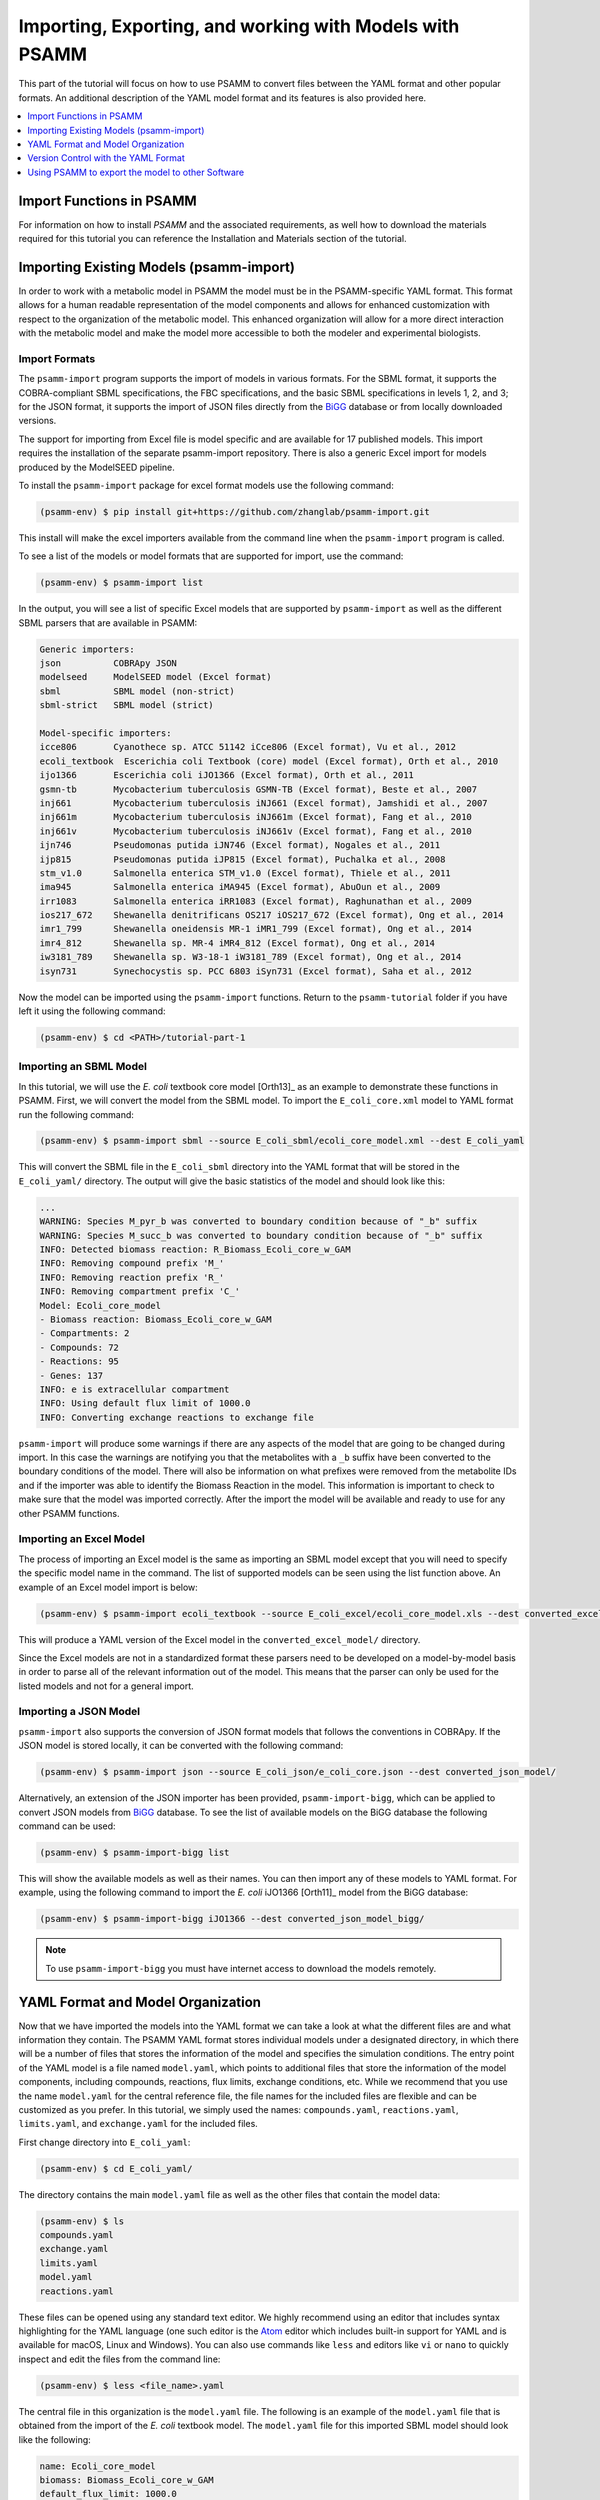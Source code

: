 
Importing, Exporting, and working with Models with PSAMM
========================================================

This part of the tutorial will focus on how to use PSAMM to convert
files between the YAML format and other popular formats. An additional
description of the YAML model format and its features is also provided
here.

.. contents::
   :depth: 1
   :local:

Import Functions in PSAMM
_________________________

For information on how to install `PSAMM` and the associated requirements, as well
how to download the materials required for this tutorial you can reference the
Installation and Materials section of the tutorial.

Importing Existing Models (psamm-import)
________________________________________

In order to work with a metabolic model in PSAMM the model must be in
the PSAMM-specific YAML format. This format allows for a human readable
representation of the model components and allows for enhanced customization
with respect to the organization of the metabolic model. This enhanced
organization will allow for a more direct interaction with the metabolic
model and make the model more accessible to both the modeler and experimental
biologists.

Import Formats
~~~~~~~~~~~~~~

The ``psamm-import`` program supports the import of models in various formats.
For the SBML format, it supports the COBRA-compliant SBML specifications, the FBC
specifications, and the basic SBML specifications in levels 1, 2, and 3;
for the JSON format, it supports the import of JSON files directly from the
`BiGG`_ database or from locally downloaded versions.

The support for importing from Excel file is model specific and are available
for 17 published models. This import requires the installation of the separate
psamm-import repository. There is also a generic Excel import for models
produced by the ModelSEED pipeline.

To install the ``psamm-import`` package for excel format models use the following
command:

.. code-block:: shell

    (psamm-env) $ pip install git+https://github.com/zhanglab/psamm-import.git

This install will make the excel importers available from the command line when the
``psamm-import`` program is called.

To see a list of the models or model formats that are supported for import, use the command:

.. _BiGG: http://bigg.ucsd.edu

.. code-block:: shell

    (psamm-env) $ psamm-import list

In the output, you will see a list of specific Excel models that are supported
by ``psamm-import`` as well as the different SBML parsers that are available in
PSAMM:

.. code-block:: shell

    Generic importers:
    json          COBRApy JSON
    modelseed     ModelSEED model (Excel format)
    sbml          SBML model (non-strict)
    sbml-strict   SBML model (strict)

    Model-specific importers:
    icce806       Cyanothece sp. ATCC 51142 iCce806 (Excel format), Vu et al., 2012
    ecoli_textbook  Escerichia coli Textbook (core) model (Excel format), Orth et al., 2010
    ijo1366       Escerichia coli iJO1366 (Excel format), Orth et al., 2011
    gsmn-tb       Mycobacterium tuberculosis GSMN-TB (Excel format), Beste et al., 2007
    inj661        Mycobacterium tuberculosis iNJ661 (Excel format), Jamshidi et al., 2007
    inj661m       Mycobacterium tuberculosis iNJ661m (Excel format), Fang et al., 2010
    inj661v       Mycobacterium tuberculosis iNJ661v (Excel format), Fang et al., 2010
    ijn746        Pseudomonas putida iJN746 (Excel format), Nogales et al., 2011
    ijp815        Pseudomonas putida iJP815 (Excel format), Puchalka et al., 2008
    stm_v1.0      Salmonella enterica STM_v1.0 (Excel format), Thiele et al., 2011
    ima945        Salmonella enterica iMA945 (Excel format), AbuOun et al., 2009
    irr1083       Salmonella enterica iRR1083 (Excel format), Raghunathan et al., 2009
    ios217_672    Shewanella denitrificans OS217 iOS217_672 (Excel format), Ong et al., 2014
    imr1_799      Shewanella oneidensis MR-1 iMR1_799 (Excel format), Ong et al., 2014
    imr4_812      Shewanella sp. MR-4 iMR4_812 (Excel format), Ong et al., 2014
    iw3181_789    Shewanella sp. W3-18-1 iW3181_789 (Excel format), Ong et al., 2014
    isyn731       Synechocystis sp. PCC 6803 iSyn731 (Excel format), Saha et al., 2012

Now the model can be imported using the ``psamm-import`` functions. Return to
the ``psamm-tutorial`` folder if you have left it using the following command:

.. code-block:: shell

    (psamm-env) $ cd <PATH>/tutorial-part-1

Importing an SBML Model
~~~~~~~~~~~~~~~~~~~~~~~

In this tutorial, we will use the `E. coli` textbook core model [Orth13]_ as an
example to demonstrate these functions in PSAMM. First, we will convert the model
from the SBML model. To import the ``E_coli_core.xml`` model to YAML format run
the following command:

.. code-block:: shell

    (psamm-env) $ psamm-import sbml --source E_coli_sbml/ecoli_core_model.xml --dest E_coli_yaml

This will convert the SBML file in the ``E_coli_sbml`` directory into the YAML
format that will be stored in the ``E_coli_yaml/`` directory. The output will
give the basic statistics of the model and should look like this:

.. code-block:: shell

    ...
    WARNING: Species M_pyr_b was converted to boundary condition because of "_b" suffix
    WARNING: Species M_succ_b was converted to boundary condition because of "_b" suffix
    INFO: Detected biomass reaction: R_Biomass_Ecoli_core_w_GAM
    INFO: Removing compound prefix 'M_'
    INFO: Removing reaction prefix 'R_'
    INFO: Removing compartment prefix 'C_'
    Model: Ecoli_core_model
    - Biomass reaction: Biomass_Ecoli_core_w_GAM
    - Compartments: 2
    - Compounds: 72
    - Reactions: 95
    - Genes: 137
    INFO: e is extracellular compartment
    INFO: Using default flux limit of 1000.0
    INFO: Converting exchange reactions to exchange file

``psamm-import`` will produce some warnings if there are any aspects of the
model that are going to be changed during import. In this case the warnings are
notifying you that the metabolites with a ``_b`` suffix have been converted to the
boundary conditions of the model. There will also be information on what prefixes
were removed from the metabolite IDs and if the importer was able to identify the
Biomass Reaction in the model. This information is important to check to make sure
that the model was imported correctly. After the import the model will be available
and ready to use for any other PSAMM functions.

Importing an Excel Model
~~~~~~~~~~~~~~~~~~~~~~~~

The process of importing an Excel model is the same as importing an SBML model
except that you will need to specify the specific model name in the command.
The list of supported models can be seen using the list function above. An
example of an Excel model import is below:

.. code-block:: shell

    (psamm-env) $ psamm-import ecoli_textbook --source E_coli_excel/ecoli_core_model.xls --dest converted_excel_model

This will produce a YAML version of the Excel model in the
``converted_excel_model/`` directory.

Since the Excel models are not in a standardized format these parsers need to
be developed on a model-by-model basis in order to parse all of the relevant
information out of the model. This means that the parser can only be used for the
listed models and not for a general import.

Importing a JSON Model
~~~~~~~~~~~~~~~~~~~~~~

``psamm-import`` also supports the conversion of JSON format models that follows
the conventions in COBRApy. If the JSON model is stored locally, it can be
converted with the following command:

.. code-block:: shell

    (psamm-env) $ psamm-import json --source E_coli_json/e_coli_core.json --dest converted_json_model/

Alternatively, an extension of the JSON importer has been provided,
``psamm-import-bigg``, which can be applied to convert JSON models from `BiGG`_
database. To see the list of available models on the BiGG database the
following command can be used:

.. code-block:: shell

    (psamm-env) $ psamm-import-bigg list

This will show the available models as well as their names. You can then
import any of these models to YAML format. For example, using the following
command to import the `E. coli` iJO1366 [Orth11]_ model from the BiGG database:

.. code-block:: shell

    (psamm-env) $ psamm-import-bigg iJO1366 --dest converted_json_model_bigg/

.. note::
    To use ``psamm-import-bigg`` you must have internet access to download the
    models remotely.



YAML Format and Model Organization
__________________________________

Now that we have imported the models into the YAML format we can take a look
at what the different files are and what information they contain.
The PSAMM YAML format stores individual models under a designated directory,
in which there will be a number of files that stores the information of the
model and specifies the simulation conditions. The entry point of the YAML
model is a file named ``model.yaml``, which points to additional files that
store the information of the model components, including compounds, reactions,
flux limits, exchange conditions, etc. While we recommend that you use the name
``model.yaml`` for the central reference file, the file names for the included
files are flexible and can be customized as you prefer. In this tutorial, we
simply used the names: ``compounds.yaml``, ``reactions.yaml``, ``limits.yaml``,
and ``exchange.yaml`` for the included files.

First change directory into ``E_coli_yaml``:

.. code-block:: shell

    (psamm-env) $ cd E_coli_yaml/

The directory contains the main ``model.yaml`` file as well as the other files
that contain the model data:

.. code-block:: shell

    (psamm-env) $ ls
    compounds.yaml
    exchange.yaml
    limits.yaml
    model.yaml
    reactions.yaml

These files can be opened using any standard text editor. We highly recommend
using an editor that includes syntax highlighting for the YAML language (one such
editor is the Atom_ editor which includes built-in support for YAML and is
available for macOS, Linux and Windows). You can also use commands like
``less`` and editors like ``vi`` or ``nano`` to quickly inspect and edit
the files from the command line:

.. _Atom: https://atom.io/

.. code-block:: shell

    (psamm-env) $ less <file_name>.yaml

The central file in this organization is the ``model.yaml`` file. The following
is an example of the ``model.yaml`` file that is obtained from the import of
the `E. coli` textbook model. The ``model.yaml`` file for this imported SBML
model should look like the following:

.. code-block:: yaml

    name: Ecoli_core_model
    biomass: Biomass_Ecoli_core_w_GAM
    default_flux_limit: 1000.0
    compartments:
    - id: c
      adjacent_to: e
      name: Cytoplasm
    - id: e
      adjacent_to: c
      name: Extracellular
    compounds:
    - include: compounds.yaml
    reactions:
    - include: reactions.yaml
    exchange:
    - include: exchange.yaml
    limits:
    - include: limits.yaml

The ``model.yaml`` file defines the basic components of a metabolic model,
including the model name (`Ecoli_core_model`), the biomass function
(`Biomass_Ecoli_core_w_GAM`), the compound files (``compounds.yaml``), the
reaction files (``reactions.yaml``), the flux boundaries (``limits.yaml``), and
the exchange conditions (``exchange.yaml``). The additional files are defined using
include functions. This organization allows you to easily change
aspects of the model like the exchange reactions by simply referencing a
different exchange file in the central ``model.yaml`` definition. In addition to the
information on the other components of the model there will also be details on the
compartment information for the model. This will provide an overview of how compartments
are related to each other and what their abbreviations and names are. For this small
model there is only an ``e`` and a ``c`` compartment representing the cytoplasm
and extracellular space but more complex cells with multiple compartments
can also be represented.

This format can also be used to include multiple files in the list of
reactions and compounds. This feature can be useful, for example, if you
want to name different reaction files based on the subsystem designations or
cellular compartments, or if you want to separate the temporary reactions
that are used to fill reaction gaps from the main model. An example of how you
could designate multiple reaction files is found below. This file can be found
in the additional files folder in the file ``complex_model.yaml``.

.. code-block:: yaml

    name: Ecoli_core_model
    biomass: Biomass_Ecoli_core_w_GAM
    default_flux_limit: 1000.0
    compartments:
    - id: c
      adjacent_to: e
      name: Cytoplasm
    - id: e
      adjacent_to: c
      name: Extracellular
    model:
    - include: core_model_definition.tsv
    compounds:
    - include: compounds.yaml
    reactions:
    - include: reactions/cytoplasm.yaml
    - include: reactions/periplasm.yaml
    - include: reactions/transporters.yaml
    - include: reactions/extracellular.yaml
    exchange:
    - include: exchange.yaml
    limits:
    - include: limits.yaml


As can be seen here the modeler chose to distribute their reaction database
files into different files representing various cellular compartments and roles.
This organization can be customized to suit your preferred workflow.

There are also situations where you may wish to designate only a subset
of the reaction database in a metabolic simulation. In these situations it is
possible to use a model definition file to identify which subset of reactions
will be used from the larger database. The model definition file is simply a
list of reaction IDs that will be included in the simulation.

An example of how to include a model definition file can be found below.

.. code-block:: yaml

    name: Ecoli_core_model
    biomass: Biomass_Ecoli_core_w_GAM
    default_flux_limit: 1000.0
    compartments:
    - id: c
      adjacent_to: e
      name: Cytoplasm
    - id: e
      adjacent_to: c
      name: Extracellular
    model:
    - include: subset.tsv
    compounds:
    - include: compounds.yaml
    reactions:
    - include: reactions.yaml
    exchange:
    - include: exchange.yaml
    limits:
    - include: limits.yaml

.. note::
    When the model definition file is not identified, PSAMM will include
    the entire reaction database in the model. However, when it is identified,
    PSAMM will only include the reactions that are listed in the model
    definition file in the model. This design can be useful when you want to
    make targeted tests on a subset of the model or when you want to include a
    larger database for use with the gap filling functions.

Reactions
~~~~~~~~~

The ``reactions.yaml`` file is where the reaction information is stored in the
model. A sample from this file can be seen below:

.. code-block:: yaml

    - id: ACALD
      name: acetaldehyde dehydrogenase (acetylating)
      genes: b0351 or b1241
      equation: '|acald[c]| + |coa[c]| + |nad[c]| <=> |accoa[c]| + |h[c]| +
        |nadh[c]|'
      subsystem: Pyruvate Metabolism
    - id: ACALDt
      name: acetaldehyde reversible transport
      genes: s0001
      equation: '|acald[e]| <=> |acald[c]|'
      subsystem: Transport, Extracellular


Each reaction entry is designated with the reaction ID first. Then the various
properties of the reaction can be listed below it. The required properties for
a reaction are ID and equation. Along with these required attributes others
can be included as needed in a specific project. These can include but are not
limited to EC numbers, subsystems, names, and genes associated with the
reaction. For example, in a collaborative reconstruction you may want to
include a field named ``authors`` to identify which authors have contributed to
the curation of a particular reaction.

Reaction equations can be formatted in multiple ways to allow for more
flexibility during the modeling process. The reactions can be formatted in a
string format based on the ModelSEED reaction format. In this representation
individual compounds in the reaction are represented as compound IDs followed by
the cellular compartment in brackets, bordered on both sides by single pipes.
For example if a hydrogen compound, ``Hydr``, in a ``cytosol`` compartment
was going to be in an equation it would be represented as follows:

.. code-block:: shell

    |Hydr[cytosol]|

These individual compounds can be assigned stoichiometric coefficients by
adding a number in parentheses before the compound. For example if a reaction
contained two hydrogens it could appear as follows:

.. code-block:: shell

    (2) |Hydr[cytosol]|

These individual components are separated by + signs in the reaction string. The
separation of the reactants and products is through the use of an equal sign
with greater than or less than signs designating directionality. These could
include => or <= for reactions that can only progress in one direction or <=>
for reactions that can progress in both directions. An example of a correctly
formatted reaction could be as follows:

.. code-block:: shell

    '|ac[c]| + |atp[c]| <=> |actp[c]| + |adp[c]|'

For longer reactions the YAML format
provides a way to list each reaction component on a single line. For example a
reaction could be represented as follows:

.. code-block:: yaml

    - id: ACKr
      name: acetate kinase
      equation:
        compartment: c
        reversible: yes
        left:
          - id: ac_c
            value: 1
          - id: atp_c
            value: 1
        right:
          - id: actp_c
            value: 1
          - id: adp_c
            value: 1
      subsystem: Pyruvate Metabolism

This line based format can be especially helpful when dealing with larger
equations like biomass reactions where there can be dozens of components in
a single reaction.

Gene associations for the reactions in a model can also be included in the
reaction definitions so that gene essentiality experiments can be performed
with the model. These genes associations are included by adding the ``genes``
property to the reaction like follows:

.. code-block:: yaml

    - id: ACALDt
      name: acetaldehyde reversible transport
      equation: '|acald[e]| <=> |acald[c]|'
      subsystem: Transport, Extracellular
      genes: gene_0001


More complex gene associations can also be included by using logical and/or
statements in the genes property. When performing gene essentiality simulations
this logic will be taken into account. Some examples of using this logic with
the genes property can be seen below:

.. code-block:: yaml

    genes: gene_0001 or gene_0002

    genes: gene_0003 and gene_0004

    genes: gene_0003 and gene_0004 or gene_0005 and gene_0006

    genes: gene_0001 and (gene_0002 or gene_0003)


Compounds
~~~~~~~~~

The ``compounds.yaml`` file is organized in a similar way as the
``reactions.yaml``. An example can be seen below.

.. code-block:: yaml

    - id: 13dpg_c
      name: 3-Phospho-D-glyceroyl-phosphate
      formula: C3H4O10P2
    - id: 2pg_c
      name: D-Glycerate-2-phosphate
      formula: C3H4O7P
    - id: 3pg_c
      name: 3-Phospho-D-glycerate
      formula: C3H4O7P


The compound entries begin with a compound ID which is then followed by the
compound properties. These properties can include a name, chemical formula,
and charge of the compound.

Limits
~~~~~~

The limits file is used to designate reaction flux limits when it is different
from the defaults in PSAMM. By default, PSAMM would assign the lower and
upper bounds to reactions based on their reversibility, i.e. the boundary of
reversible reactions are :math:`-1000 \leq v_j \leq 1000`, and the boundary for
irreversible reactions are :math:`0 \leq v_j \leq 1000`. Therefore, the
``limits.yaml`` file will consist of only the reaction boundaries that are
different from these default values. For example, if you want to force flux
through an artificial reaction like the ATP maintenance reaction `ATPM` you
can add in a lower limit for the reaction in the limits file like this:

.. code-block:: yaml

    - reaction: ATPM
      lower: 8.39

Each entry in the limits file includes a reaction ID followed by upper and
lower limits. Note that when a model is imported only the non-default flux
limits are explicitly stated, so some of the imported models will not contain
a predefined limits file. In the `E. coli` core model, only one reaction has a
non-default limit. This reaction is an ATP maintenance reaction and the
modelers chose to force a certain level of flux through it to simulate the
general energy cost of cellular maintenance processes.

Exchange
~~~~~~~~

The exchange file is where you can designate the boundary conditions for the
model. The compartment of the exchange compounds can be designated using the
``compartment`` tag, and if omitted, the extracellular compartment (`e`) will
be assumed. An example of the exchange file can be seen below.

.. code-block:: yaml

    compounds:
    - id: ac_e
      reaction: EX_ac_e
      lower: 0.0
    - id: acald_e
      reaction: EX_acald_e
      lower: 0.0
    - id: akg_e
      reaction: EX_akg_e
      lower: 0.0
    - id: co2_e
      reaction: EX_co2_e


Each entry starts with the ID of the boundary compound and followed by lines
that defines the lower and upper limits of the compound flux. Internally,
PSAMM will translate these boundary compounds into exchange reactions in
metabolic models. Additional properties can be designated for the exchange
reactions including an ID for the reaction, the compartment for the reaction,
and lower and upper flux bounds for the reaction. In the same way that only
non-standard limits need to be specified in the limits file, only non-standard
exchange limits need to be specified in the exchange file. This can be seen with the
example above where the upper limits are not set since they should just be the
default limit of 1000.


Model Format Customization
~~~~~~~~~~~~~~~~~~~~~~~~~~

The YAML model format is highly customizable to suit your preferences.
File names can be changed according to your own design. These customizations
are all allowed by PSAMM as long as the central ``model.yaml`` file is also
updated to reflect the different file names referred. While all the file names
can be changed it is recommended that the central ``model.yaml`` file name does
not change. PSAMM will automatically detect and read the information from the
file if it is named ``model.yaml``. If you *do* wish to also alter the name of
this file you will need to specify the path of your model file using
the ``--model`` option whenever any PSAMM commands are run. For
example, to run FBA with a different central model file named
``ecoli_model.yaml``, you could run the command like this:

.. code-block:: shell

    (psamm-env) $ psamm-model --model ecoli_model.yaml fba


Version Control with the YAML Format
____________________________________

The YAML format contains a logical division of the model information and
allows for easier modification and interaction with the model. Moreover, the
text-based representation of YAML files can enable the tracking of model
modifications using version control systems. In this tutorial we will
demonstrate the use of the Git version control system during model development
to track the changes that have been added to an existing model. This feature
will improve the documentation of the model development process and improve
collaborative annotations during model curation.

A broad overview of how to use various Git features can be found here: `Git`_

.. _Git: https://git-scm.com

Initiate a Git Repository for the YAML Model
~~~~~~~~~~~~~~~~~~~~~~~~~~~~~~~~~~~~~~~~~~~~

Throughout this tutorial version tracking using Git will be highlighted in
various sections. As you follow along with the tutorial you can try to run the
Git commands to get a sense of how Git and PSAMM work together. We will also
highlight how the features of Git help with model curation and
development when using the YAML format.

To start using Git to track the changes in this git model the folder must first
be initialized as a Git repository. To do this first enter the YAML model
directory and use the following command:

.. code-block:: shell

    (psamm-env) $ git init
    Initialized empty Git repository in <...>/psamm-tutorial/E_coli_yaml/.git/

After the folder is initialized as a Git repository the files that were
initially imported from the SBML version can be added to the repository
using the following command:

.. code-block:: shell

    (psamm-env) $ git add *.yaml

this will stage all of the files with the ``yaml`` extension to be committed.
Then the addition of these files can be added to the repository to be tracked
by using the following command:

.. code-block:: shell

    (psamm-env) $ git commit -m 'Initial import of E. coli Core Model'

Now these files will be tracked by Git and any changes that are made will be
easily viewable using various Git commands. PSAMM will also print out the Git
commit ID when any commands are run. This makes it easier for you to track
exactly what version of the model a past simulation was done on.

The next step in the tutorial will be to add in a new carbon utilization
pathway to the `E. coli` core model and Git will be used to track these new
additions and manage the curation in an easy to track manner. The tutorial
will return to the version tracking at various points in order to show how
this can be used during model development.

FBA on Model Before Expansion
~~~~~~~~~~~~~~~~~~~~~~~~~~~~~

Now that the model is imported and being tracked by Git it will be helpful to
do a quick simulation to confirm that the model is complete and able to
generate flux. To do this you can run the FBA command in the model directory:

.. code-block:: shell

    (psamm-env) $ psamm-model fba

The following is a sample of the output from this initial flux balance
analysis. It can be seen that the model is generating flux through the
objective function and seems to be a complete working model. Now that this
is known any future changes that are made to the model can be made with the
knowledge that the unchanged model was able to generate biomass flux.

.. code-block:: shell

    ACONTa	6.00724957535	|Citrate[c]| <=> |cis-Aconitate[c]| + |H2O[c]|	b0118 or b1276
    ACONTb	6.00724957535	|cis-Aconitate[c]| + |H2O[c]| <=> |Isocitrate[c]|	b0118 or b1276
    ...
    INFO: Objective flux: 0.873921506968


Adding a new Pathway to the Model
~~~~~~~~~~~~~~~~~~~~~~~~~~~~~~~~~

The `E. coli` textbook model that was imported above is a small model
representing the core metabolism of `E. coli`. This model is great for small
tests and demonstrations due to its size and excellent curation. For the
purposes of this tutorial this textbook model will be modified to include a
new metabolic pathway for the utilization of D-Mannitol by `E. coli`. This is a
simple pathway which involves the transport of D-Mannitol via the PTS system
and then the conversion of D-Mannitol 1-Phosphate to D-Fructose 6-Phosphate.
Theoretically the inclusion of this pathway should allow the model to utilize
D-Mannitol as a sole carbon source. Along with this direct pathway another
set of reactions will be added that remove the phosphate from the mannitol
1-phosphate to create cytoplasmic mannitol which can then be converted to
fructose and then to fructose 6-phosphate.

.. image:: Pathway.png

To add these reactions, there will need to be three components added to the
model. First the new reactions will be added to the model, then the relevant
exchange reactions, and finally the compound information.

The new reactions in the database can be added directly to the already
generated reactions file but for this case they will be added to a separate
database file that can then be added to the model through the include function
in the ``model.yaml`` file.

A reaction database file named ``mannitol_path.yaml`` is supplied in
``additional_files`` folder. This file can be added into the ``model.yaml``
file by copying it to your working folder using the following command:

.. code-block:: shell

    (psamm-env) $ cp ../additional_files/mannitol_pathway.yaml .

And then specifying it in the ``model.yaml`` file by adding the following line
in the reactions section:

.. code-block:: shell

    reactions:
    - include: reactions.yaml
    - include: mannitol_pathway.yaml


Alternatively you can copy an already changed ``model.yaml`` file from the
additional files folder using the following command:

.. code-block:: shell

    (psamm-env) $ cp ../additional_files/model.yaml .

This line tells PSAMM that these reactions are also going to be included in the
model simulations.

Now you can test the model again to see if there were any effects from
these new reactions added in. To run an FBA simulation you can use the
following command:

.. code-block:: shell

    (psamm-env) $ psamm-model fba --all-reactions


The ``--all-reactions`` option makes the command write out all reactions in
the model even if they have a flux of zero in the simulation result. It can be
seen that the newly added reactions are being read into the model
since they do appear in the output. For example the `MANNI1DEH` reaction can be
seen in the FBA output and it can be seen that this reaction is not carrying
any flux. This is because there is no exchange reaction added into the model that
would provide mannitol.

.. code-block:: shell

    FRUKIN	0.0	|fru[c]| + |ATP[c]| => |D-Fructose-6-phosphate[c]| + |ADP[c]| + |H[c]|
    ...
    MANNI1PDEH	0.0	|Nicotinamide-adenine-dinucleotide[c]| + |manni1p[c]| => |D-Fructose-6-phosphate[c]| + |H[c]| + |Nicotinamide-adenine-dinucleotide-reduced[c]|
    MANNI1PPHOS	0.0	|manni1p[c]| + |H2O[c]| => |manni[c]| + |Phosphate[c]|
    MANNIDEH	0.0	|Nicotinamide-adenine-dinucleotide[c]| + |manni[c]| => |Nicotinamide-adenine-dinucleotide-reduced[c]| + |fru[c]|
    MANNIPTS	0.0	|manni[e]| + |Phosphoenolpyruvate[c]| => |manni1p[c]| + |Pyruvate[c]|
    ...

Changing the Boundary Definitions Through the Exchange File
~~~~~~~~~~~~~~~~~~~~~~~~~~~~~~~~~~~~~~~~~~~~~~~~~~~~~~~~~~~

To add new exchange reactions to the model a modified ``exchange.yaml`` file has
been included in the additional files. This new boundary condition could be
added by creating a new entry in the existing ``exchange.yaml`` file but for this
tutorial the exchange file can be changed by running the following command:

.. code-block:: shell

    (psamm-env) $ cp ../additional_files/exchange.yaml .

This will simulate adding in the new mannitol compound into the exchange file as
well as setting the uptake of glucose to be zero.

Now you can track changes to the exchange file using the Git command:

.. code-block:: shell

    (psamm-env) $ git diff exchange.yaml

From the output, it can be seen that a new entry was added in the exchange file
to add the mannitol exchange reaction and that the lower flux limit for glucose
uptake was changed to zero. This will ensure that any future simulations
done with the model in these conditions will only have mannitol available as a
carbon source.

.. code-block:: diff

    @@ -1,5 +1,7 @@
     name: Default medium
     compounds:
    +- id: manni
    +  lower: -10
     - id: ac_e
       reaction: EX_ac
       lower: 0.0
    @@ -25,7 +27,7 @@
       lower: 0.0
     - id: glc_D_e
       reaction: EX_glc
    -  lower: -10.0
    +  lower: 0.0
     - id: gln_L_e
       reaction: EX_gln_L
       lower: 0.0

In this case the Git output indicates what lines were added or removed from the
previous version. Added lines are indicated with a plus sign next to them.
These are the new lines in the new version of the file. The lines with a minus
sign next to them are the line versions from the old format of the file. This
makes it easy to figure out exactly what changed between the new and old
version of the file.

Now you can test out if the new reactions are functioning in the model.
Since there is no other carbon source, if the model sustains flux through the
biomass reaction it must be from the supplied mannitol. The following command
can be used to run FBA on the model:

.. code-block:: shell

    (psamm-env) $ psamm-model fba --all-reactions

From the output it can be seen that there is flux through the biomass reaction
and that the mannitol utilization reactions are being used. In this situation
it can also be seen that the pathway that converts mannitol to fructose first
is not being used.

.. code-block:: shell

    FRUKIN	0.0	|fru[c]| + |ATP[c]| => |D-Fructose-6-phosphate[c]| + |ADP[c]| + |H[c]|
    ...
    MANNI1PDEH	10.0	|Nicotinamide-adenine-dinucleotide[c]| + |manni1p[c]| => |D-Fructose-6-phosphate[c]| + |H[c]| + |Nicotinamide-adenine-dinucleotide-reduced[c]|
    MANNI1PPHOS	0.0	|manni1p[c]| + |H2O[c]| => |manni[c]| + |Phosphate[c]|
    MANNIDEH	0.0	|Nicotinamide-adenine-dinucleotide[c]| + |manni[c]| => |Nicotinamide-adenine-dinucleotide-reduced[c]| + |fru[c]|
    MANNIPTS	10.0	|manni[e]| + |Phosphoenolpyruvate[c]| => |manni1p[c]| + |Pyruvate[c]|

You can also choose to maximize other reactions in the network. For
example this could be used to analyze the network when production of a certain
metabolite is maximized or to quickly change between different objective
functions that are in the model. To do this you will just need to specify
a reaction ID in the command and that will be used as the objective function
for that simulation. For example if you wanted to analyze the network when
the `FRUKIN` reaction is maximized the following command can be used:

.. code-block:: shell

    (psamm-env) $ psamm-model fba --objective=FRUKIN --all-reactions

It can be seen from this simulation that the `FRUKIN` reaction is now being
used and that the fluxes through the network have changed from when the biomass
function was used as the objective function.

.. code-block:: shell

    ...
    EX_lac_D_e	20.0	|D-Lactate[e]| <=>
    EX_manni_e	-10.0	|manni[e]| <=>
    EX_o2_e	-5.0	|O2[e]| <=>
    EX_pi_e	0.0	|Phosphate[e]| <=>
    EX_pyr_e	0.0	|Pyruvate[e]| <=>
    EX_succ_e	0.0	|Succinate[e]| <=>
    FBA	10.0	|D-Fructose-1-6-bisphosphate[c]| <=> |Dihydroxyacetone-phosphate[c]| + |Glyceraldehyde-3-phosphate[c]|	b2097 or b1773 or b2925
    FBP	0.0	|D-Fructose-1-6-bisphosphate[c]| + |H2O[c]| => |D-Fructose-6-phosphate[c]| + |Phosphate[c]|	b3925 or b4232
    FORt2	0.0	|Formate[e]| + |H[e]| => |Formate[c]| + |H[c]|	b0904 or b2492
    FORti	0.0	|Formate[c]| => |Formate[e]|	b0904 or b2492
    FRD7	0.0	|Fumarate[c]| + |Ubiquinol-8[c]| => |Ubiquinone-8[c]| + |Succinate[c]|	b4151 and b4152 and b4153 and b4154
    FRUKIN	10.0	|fru[c]| + |ATP[c]| => |D-Fructose-6-phosphate[c]| + |ADP[c]| + |H[c]|
    ...


Adding new Compounds to the Model
~~~~~~~~~~~~~~~~~~~~~~~~~~~~~~~~~

In the previous two steps the reactions and boundary conditions were added
into the model. There was no information added in about what the compounds in
these reactions actually are but PSAMM is still able to treat them as
metabolites in the network and utilize them accordingly. It will be helpful if
there is information on these compounds in the model. This will allow you
to use the various curation tools and will allow PSAMM to use the new
compound names in the output of these various simulations. To add the new
compounds to the model a modified ``compounds.yaml`` file has been provided in
the ``additional_files`` folder. These compounds can be entered into the
existing ``compounds.yaml`` file but for this tutorial the new version can be
copied over by running the following command.

.. code-block:: shell

    (psamm-env) $ cp ../additional_files/compounds.yaml .

Using the diff command in Git, you will be able to identify changes in the new
``compounds.yaml`` file:

.. code-block:: shell

    (psamm-env) $ git diff compounds.yaml

It can be seen that the new compound entries added to the model were the
various new compounds involved in this new pathway.

.. code-block:: diff

    @@ -1,3 +1,12 @@
    +- id: fru_c
    +  name: Fructose
    +  formula: C6H12O6
    +- id: manni
    +  name: Mannitol
    +  formula: C6H14O6
    +- id: manni1p
    +  name: Mannitol 1-phosphate
    +  formula: C6H13O9P
     - id: 13dpg_c
       name: 3-Phospho-D-glyceroyl-phosphate
       formula: C3H4O10P2

This will simulate adding in the new compounds to the existing database.
Now you can run another FBA simulation to check if these new compound
properties are being incorporated into the model. To do this run the following
command:

.. code-block:: shell

    (psamm-env) $ psamm-model fba --all-reactions

It can be seen that the reactions are no longer represented with compound IDs
but are now represented with the compound names. This is because the new
compound features are now being added to the model.

.. code-block:: shell

    EX_manni_e	-10.0	|Mannitol[e]| <=>
    ...
    FRUKIN	0.0	|Fructose[c]| + |ATP[c]| => |D-Fructose-6-phosphate[c]| + |ADP[c]| + |H[c]|
    ...
    MANNI1PDEH	10.0	|Nicotinamide-adenine-dinucleotide[c]| + |Mannitol 1-phosphate[c]| => |D-Fructose-6-phosphate[c]| + |H[c]| + |Nicotinamide-adenine-dinucleotide-reduced[c]|
    MANNI1PPHOS	0.0	|Mannitol 1-phosphate[c]| + |H2O[c]| => |Mannitol[c]| + |Phosphate[c]|
    MANNIDEH	0.0	|Nicotinamide-adenine-dinucleotide[c]| + |Mannitol[c]| => |Nicotinamide-adenine-dinucleotide-reduced[c]| + |Fructose[c]|
    MANNIPTS	10.0	|Mannitol[e]| + |Phosphoenolpyruvate[c]| => |Mannitol 1-phosphate[c]| + |Pyruvate[c]|


Checking File Changes with Git
~~~~~~~~~~~~~~~~~~~~~~~~~~~~~~

Now that the model has been updated it will be useful to track the changes
that have been made.

First it will be helpful to get a summary of all the files have been
modified in the model. Since the changes have been tracked with Git the
files that have changed can be viewed by using the following Git command:

.. code-block:: shell

    (psamm-env) $ git status


The output of this command should show that the exchange, compound, and
``model.yaml`` files have changed and that there is a new file that is not
being tracked named ``mannitol_pathway.yaml``. First the new mannitol pathway
file can be added to the Git repository so that future changes can be tracked
using the following commands:

.. code-block:: shell

    (psmam-env) $ git add mannitol_pathway.yaml

Then specific changes in individual files can be viewed by using the
``git diff`` command followed by the file name. For example to view the changes
in the ``compounds.yaml`` file the following command can be run.

.. code-block:: shell

    (psamm-env) $ git diff model.yaml

The output should look like the following:

.. code-block:: diff

    @@ -5,6 +5,7 @@ compounds:
       - include: compounds.yaml
       reactions:
       - include: reactions.yaml
    +  - include: mannitol_pathway.yaml
       exchange:
       - include: exchange.yaml
       limits:

This can be done with any file that had changes to make sure that no
accidental changes are added in along with whatever the desired changes are.
In this example there should be one line added in the ``model.yaml`` file,
three compounds added into the ``compounds.yaml`` file, and one exchange
reaction added into the ``exchange.yaml`` file along with one change that removed
glucose from the list of carbon sources in the exchange settings (by changing the lower
bound of its exchange reaction to zero).

Once the changes are confirmed these files can be added with the Git add
command.

.. code-block:: shell

    (psamm-env) $ git add compounds.yaml
    (psamm-env) $ git add exchange.yaml
    (psamm-env) $ git add model.yaml

These changes can then be committed to the repository using the following
command:

.. code-block:: shell

    (psamm-env) $ git commit -m 'Addition of mannitol utilization pathway and associated compounds'

Now the model has been updated and the changes have been committed. The Git log
command can be used to view what commits have been made in the repository.
This allows you to track the overall progress as well as examine what
specific changes have been made. More detailed information between the commits
can be viewed using the ``git diff`` command along with the commit ID that you
want to compare the current version to. This will tell you specifically what
changes occurred between that commit and the current version.

You can also view a log of the commits in the model by using the following command:

.. code-block:: shell

    (psamm-env) $ git log

This can be helpful for getting an overall view of what changes have been made
to a repository.

The Git version tracking can also be used with GitHub_, BitBucket_, GitLab_ or
any other Git hosting provider to share repositories with other people. This
can enable you to collaborate on different aspects of the modeling
process while still tracking the changes made by different groups and
maintaining a functional model.

.. _GitHub: https://github.com/
.. _BitBucket: https://bitbucket.org/
.. _GitLab: https://gitlab.com/


Using PSAMM to export the model to other Software
_________________________________________________

If you want to export the model in a format to use with other
software, that is also possible using PSAMM. The YAML formatted model can be
easily exported as an SBML file using the following command:

.. code-block:: shell

    (psamm-env) $ psamm-model sbmlexport Modified_core_ecoli.xml

This will export the model in SBML level 3 version 1 format which can then
be used in other software that support this format.
